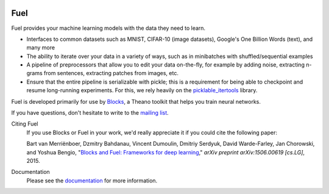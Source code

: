 .. image:: https://travis-ci.org/Scyfer/fuel.svg?branch=master
   :target: https://travis-ci.org/Scyfer/fuel

Fuel
====

Fuel provides your machine learning models with the data they need to learn.

* Interfaces to common datasets such as MNIST, CIFAR-10 (image datasets), Google's One Billion Words (text), and many more
* The ability to iterate over your data in a variety of ways, such as in minibatches with shuffled/sequential examples
* A pipeline of preprocessors that allow you to edit your data on-the-fly, for example by adding noise, extracting n-grams from sentences, extracting patches from images, etc.
* Ensure that the entire pipeline is serializable with pickle; this is a requirement for being able to checkpoint and resume long-running experiments. For this, we rely heavily on the picklable_itertools_ library.

Fuel is developed primarily for use by Blocks_, a Theano toolkit that helps you train neural networks.

If you have questions, don't hesitate to write to the `mailing list`_.

Citing Fuel
   If you use Blocks or Fuel in your work, we'd really appreciate it if you could cite the following paper:
   
   Bart van Merriënboer, Dzmitry Bahdanau, Vincent Dumoulin, Dmitriy Serdyuk, David Warde-Farley, Jan Chorowski, and Yoshua Bengio, "`Blocks and Fuel: Frameworks for deep learning`_," *arXiv preprint arXiv:1506.00619 [cs.LG]*, 2015.
    
Documentation
   Please see the documentation_ for more information.


.. _picklable_itertools: http://github.com/dwf/picklable_itertools
.. _Blocks: http://github.com/mila-udem/blocks
.. _mailing list: https://groups.google.com/d/forum/fuel-users
.. _documentation: http://fuel.readthedocs.org/en/latest/
.. _Blocks and Fuel\: Frameworks for deep learning: http://arxiv.org/abs/1506.00619
